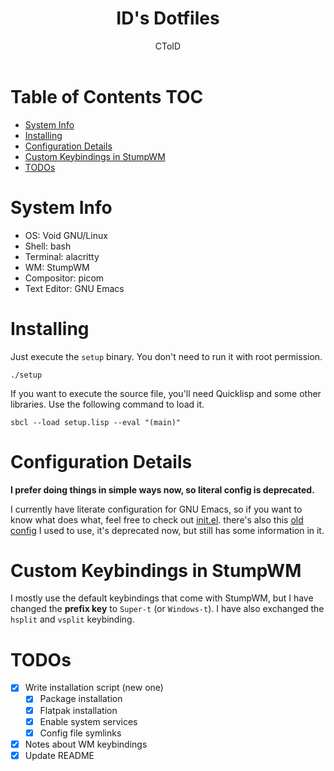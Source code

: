 #+TITLE: ID's Dotfiles
#+AUTHOR: CToID
#+OPTIONS: toc:nil num:nil
#    ______ ______        ____ ____ 
#   / ____//_  __/____   /  _// __ \
#  / /      / /  / __ \  / / / / / /
# / /___   / /  / /_/ /_/ / / /_/ / 
# \____/  /_/   \____//___//_____/  
                                  


* Table of Contents                                                     :TOC:
- [[#system-info][System Info]]
- [[#installing][Installing]]
- [[#configuration-details][Configuration Details]]
- [[#custom-keybindings-in-stumpwm][Custom Keybindings in StumpWM]]
- [[#todos][TODOs]]

* System Info
[[./images/desktop-stumpwm.png]]

- OS: Void GNU/Linux
- Shell: bash
- Terminal: alacritty
- WM: StumpWM
- Compositor: picom
- Text Editor: GNU Emacs

* Installing
Just execute the ~setup~ binary.  You don't need to run it with root permission.
#+begin_example
./setup
#+end_example

If you want to execute the source file, you'll need Quicklisp and some other
libraries.  Use the following command to load it.
#+begin_example
sbcl --load setup.lisp --eval "(main)"
#+end_example

* Configuration Details
*I prefer doing things in simple ways now, so literal config is deprecated.*

I currently have literate configuration for GNU Emacs, so if you want to know
what does what, feel free to check out [[file:.config/emacs/init.org][init.el]].
there's also this [[file:.config/emacs/config.org][old config]] I used to use,
it's deprecated now, but still has some information in it.

* Custom Keybindings in StumpWM
I mostly use the default keybindings that come with StumpWM, but I have changed
the *prefix key* to ~Super-t~ (or ~Windows-t~).  I have also exchanged the
~hsplit~ and ~vsplit~ keybinding.

* TODOs
- [X] Write installation script (new one)
  - [X] Package installation
  - [X] Flatpak installation
  - [X] Enable system services
  - [X] Config file symlinks
- [X] Notes about WM keybindings
- [X] Update README
